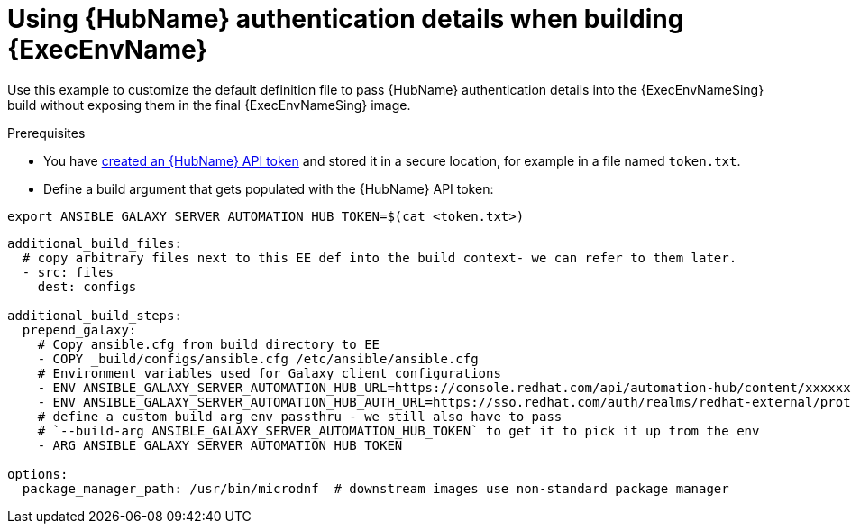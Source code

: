 [id="ref-scenario-using-authentication-ee"]

= Using {HubName} authentication details when building {ExecEnvName}


[role="_abstract"]
Use this example to customize the default definition file to pass {HubName} authentication details into the {ExecEnvNameSing} build without exposing them in the final {ExecEnvNameSing} image.

.Prerequisites

* You have link:https://access.redhat.com/documentation/en-us/red_hat_ansible_automation_platform/{PlatformVers}/html/getting_started_with_automation_hub/hub-create-api-token[created an {HubName} API token] and stored it in a secure location, for example in a file named `token.txt`.
* Define a build argument that gets populated with the {HubName} API token:
----
export ANSIBLE_GALAXY_SERVER_AUTOMATION_HUB_TOKEN=$(cat <token.txt>)
----

-----
additional_build_files:
  # copy arbitrary files next to this EE def into the build context- we can refer to them later.
  - src: files
    dest: configs

additional_build_steps:
  prepend_galaxy:
    # Copy ansible.cfg from build directory to EE
    - COPY _build/configs/ansible.cfg /etc/ansible/ansible.cfg
    # Environment variables used for Galaxy client configurations
    - ENV ANSIBLE_GALAXY_SERVER_AUTOMATION_HUB_URL=https://console.redhat.com/api/automation-hub/content/xxxxxxx-synclist/
    - ENV ANSIBLE_GALAXY_SERVER_AUTOMATION_HUB_AUTH_URL=https://sso.redhat.com/auth/realms/redhat-external/protocol/openid-connect/token
    # define a custom build arg env passthru - we still also have to pass
    # `--build-arg ANSIBLE_GALAXY_SERVER_AUTOMATION_HUB_TOKEN` to get it to pick it up from the env
    - ARG ANSIBLE_GALAXY_SERVER_AUTOMATION_HUB_TOKEN

options:
  package_manager_path: /usr/bin/microdnf  # downstream images use non-standard package manager
-----
